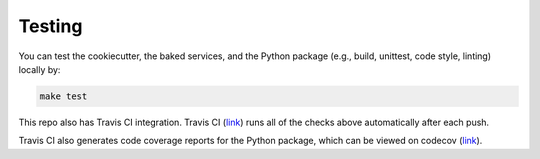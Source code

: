 Testing
==================================================

You can test the cookiecutter, the baked services, and the Python package (e.g., build, unittest, code style, linting) locally by:

.. code:: bash

    make test

This repo also has Travis CI integration. Travis CI (`link <https://travis-ci.com/github/sertansenturk/cookiecutter-ds-docker>`_) runs all of the checks above automatically after each push.

Travis CI also generates code coverage reports for the Python package, which can be viewed on codecov (`link <https://codecov.io/gh/sertansenturk/cookiecutter-ds-docker/>`_).
